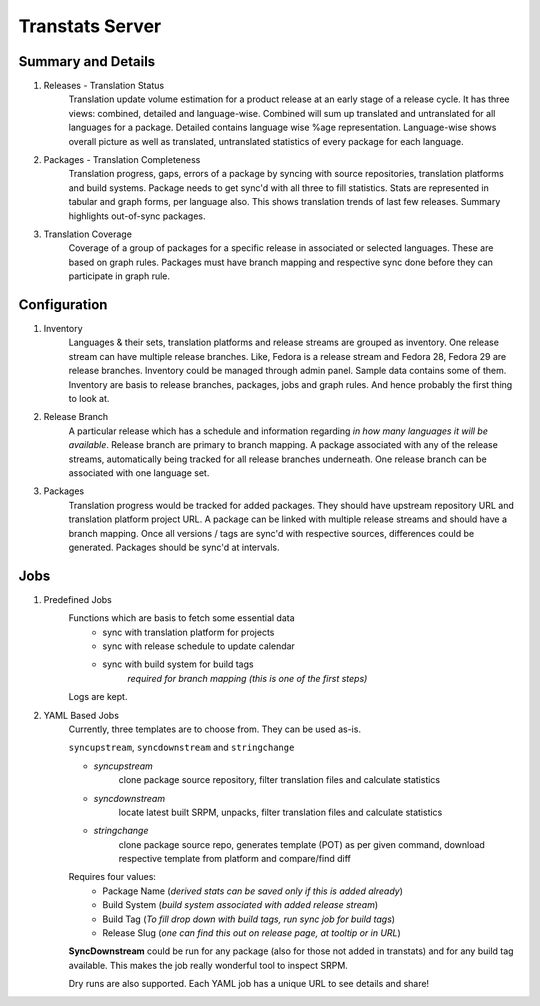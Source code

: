 ================
Transtats Server
================

Summary and Details
-------------------

1. Releases - Translation Status
    Translation update volume estimation for a product release at an early stage of a release cycle. It has three views: combined, detailed and language-wise. Combined will sum up translated and untranslated for all languages for a package. Detailed contains language wise %age representation. Language-wise shows overall picture as well as translated, untranslated statistics of every package for each language.

2. Packages - Translation Completeness
    Translation progress, gaps, errors of a package by syncing with source repositories, translation platforms and build systems. Package needs to get sync'd with all three to fill statistics. Stats are represented in tabular and graph forms, per language also. This shows translation trends of last few releases. Summary highlights out-of-sync packages.

3. Translation Coverage
    Coverage of a group of packages for a specific release in associated or selected languages. These are based on graph rules. Packages must have branch mapping and respective sync done before they can participate in graph rule.

Configuration
-------------

1. Inventory
    Languages & their sets, translation platforms and release streams are grouped as inventory. One release stream can have multiple release branches. Like, Fedora is a release stream and Fedora 28, Fedora 29 are release branches. Inventory could be managed through admin panel. Sample data contains some of them. Inventory are basis to release branches, packages, jobs and graph rules. And hence probably the first thing to look at.

2. Release Branch
    A particular release which has a schedule and information regarding *in how many languages it will be available*. Release branch are primary to branch mapping. A package associated with any of the release streams, automatically being tracked for all release branches underneath. One release branch can be associated with one language set.

3. Packages
    Translation progress would be tracked for added packages. They should have upstream repository URL and translation platform project URL. A package can be linked with multiple release streams and should have a branch mapping. Once all versions / tags are sync'd with respective sources, differences could be generated. Packages should be sync'd at intervals.

Jobs
----

1. Predefined Jobs
    Functions which are basis to fetch some essential data
     - sync with translation platform for projects
     - sync with release schedule to update calendar
     - sync with build system for build tags
        *required for branch mapping (this is one of the first steps)*

    Logs are kept.

2. YAML Based Jobs
    Currently, three templates are to choose from. They can be used as-is.

    ``syncupstream``, ``syncdownstream`` and ``stringchange``

    - `syncupstream`
        clone package source repository, filter translation files and calculate statistics
    - `syncdownstream`
        locate latest built SRPM, unpacks, filter translation files and calculate statistics
    - `stringchange`
        clone package source repo, generates template (POT) as per given command, download respective template from platform and compare/find diff

    Requires four values:
     - Package Name (*derived stats can be saved only if this is added already*)
     - Build System (*build system associated with added release stream*)
     - Build Tag (*To fill drop down with build tags, run sync job for build tags*)
     - Release Slug (*one can find this out on release page, at tooltip or in URL*)

    **SyncDownstream**
    could be run for any package (also for those not added in transtats) and for any build tag available. This makes the job really wonderful tool to inspect SRPM.

    Dry runs are also supported. Each YAML job has a unique URL to see details and share!
